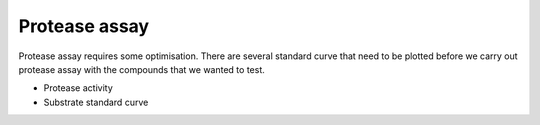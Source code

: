 Protease assay
==============

Protease assay requires some optimisation. There are several standard curve that need to be plotted before we carry out protease assay with the compounds that we wanted to test.  

* Protease activity 
* Substrate standard curve 